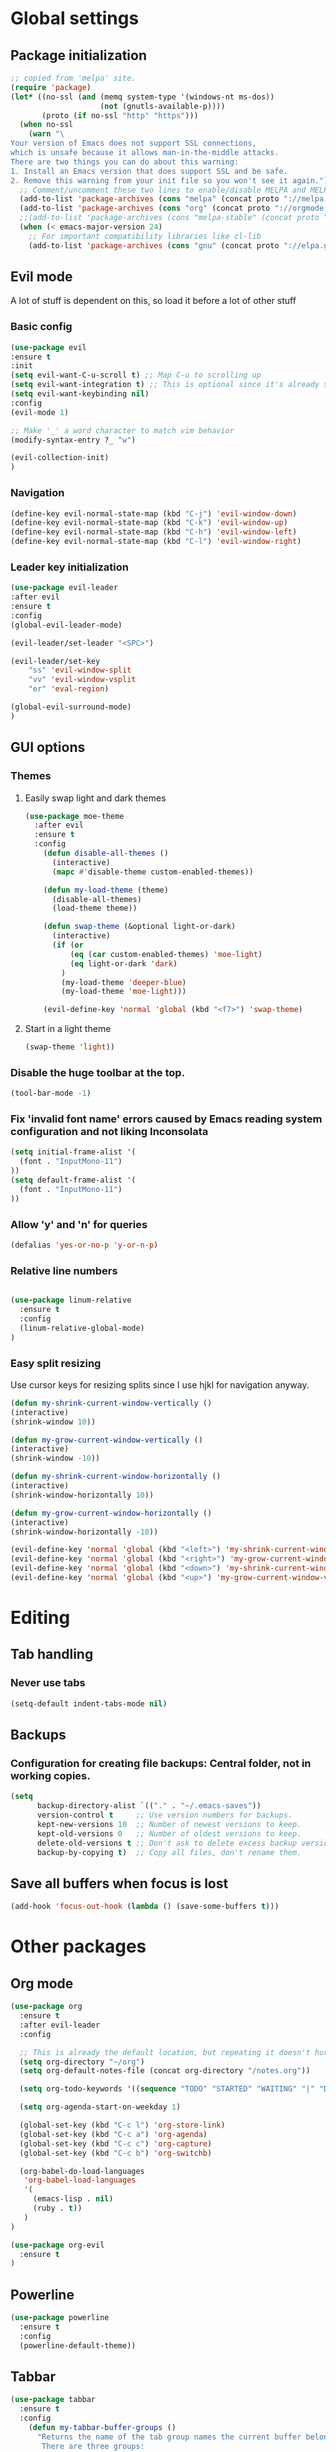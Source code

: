 * Global settings
** Package initialization
#+BEGIN_SRC emacs-lisp
;; copied from 'melpa' site.
(require 'package)
(let* ((no-ssl (and (memq system-type '(windows-nt ms-dos))
                    (not (gnutls-available-p))))
       (proto (if no-ssl "http" "https")))
  (when no-ssl
    (warn "\
Your version of Emacs does not support SSL connections,
which is unsafe because it allows man-in-the-middle attacks.
There are two things you can do about this warning:
1. Install an Emacs version that does support SSL and be safe.
2. Remove this warning from your init file so you won't see it again."))
  ;; Comment/uncomment these two lines to enable/disable MELPA and MELPA Stable as desired
  (add-to-list 'package-archives (cons "melpa" (concat proto "://melpa.org/packages/")) t)
  (add-to-list 'package-archives (cons "org" (concat proto "://orgmode.org/elpa/")) t)
  ;;(add-to-list 'package-archives (cons "melpa-stable" (concat proto "://stable.melpa.org/packages/")) t)
  (when (< emacs-major-version 24)
    ;; For important compatibility libraries like cl-lib
    (add-to-list 'package-archives (cons "gnu" (concat proto "://elpa.gnu.org/packages/")))))
#+END_SRC

** Evil mode
   A lot of stuff is dependent on this, so load it before a lot of other stuff

*** Basic config
    #+BEGIN_SRC emacs-lisp
    (use-package evil
    :ensure t
    :init
    (setq evil-want-C-u-scroll t) ;; Map C-u to scrolling up
    (setq evil-want-integration t) ;; This is optional since it's already set to t by default.
    (setq evil-want-keybinding nil)
    :config
    (evil-mode 1)

    ;; Make '_' a word character to match vim behavior
    (modify-syntax-entry ?_ "w")

    (evil-collection-init)
    )
    #+END_SRC
*** Navigation
    #+BEGIN_SRC emacs-lisp
    (define-key evil-normal-state-map (kbd "C-j") 'evil-window-down)
    (define-key evil-normal-state-map (kbd "C-k") 'evil-window-up)
    (define-key evil-normal-state-map (kbd "C-h") 'evil-window-left)
    (define-key evil-normal-state-map (kbd "C-l") 'evil-window-right)
    #+END_SRC

*** Leader key initialization
    #+BEGIN_SRC emacs-lisp
    (use-package evil-leader
    :after evil
    :ensure t
    :config
    (global-evil-leader-mode)

    (evil-leader/set-leader "<SPC>")

    (evil-leader/set-key
        "ss" 'evil-window-split
        "vv" 'evil-window-vsplit
        "er" 'eval-region)

    (global-evil-surround-mode)
    )
    #+END_SRC

** GUI options
*** Themes
**** Easily swap light and dark themes
    #+BEGIN_SRC emacs-lisp
    (use-package moe-theme
      :after evil
      :ensure t
      :config
        (defun disable-all-themes ()
          (interactive)
          (mapc #'disable-theme custom-enabled-themes))
    
        (defun my-load-theme (theme)
          (disable-all-themes)
          (load-theme theme))
    
        (defun swap-theme (&optional light-or-dark)
          (interactive)
          (if (or
              (eq (car custom-enabled-themes) 'moe-light)
              (eq light-or-dark 'dark)
            )
            (my-load-theme 'deeper-blue)
            (my-load-theme 'moe-light)))
    
        (evil-define-key 'normal 'global (kbd "<f7>") 'swap-theme)
#+END_SRC
  
**** Start in a light theme
#+BEGIN_SRC emacs-lisp
      (swap-theme 'light))
  #+END_SRC

*** Disable the huge toolbar at the top.
#+BEGIN_SRC emacs-lisp
(tool-bar-mode -1)
#+END_SRC

*** Fix 'invalid font name' errors caused by Emacs reading system configuration and not liking Inconsolata
#+BEGIN_SRC emacs-lisp
 (setq initial-frame-alist '(
   (font . "InputMono-11")
 ))
 (setq default-frame-alist '(
   (font . "InputMono-11")
 ))
#+END_SRC

*** Allow 'y' and 'n' for queries
#+BEGIN_SRC emacs-lisp
(defalias 'yes-or-no-p 'y-or-n-p)
#+END_SRC

*** Relative line numbers
#+BEGIN_SRC emacs-lisp

 (use-package linum-relative
   :ensure t
   :config
   (linum-relative-global-mode)
 )
#+END_SRC

*** Easy split resizing
    Use cursor keys for resizing splits since I use hjkl for navigation anyway.

    #+BEGIN_SRC emacs-lisp
    (defun my-shrink-current-window-vertically ()
    (interactive)
    (shrink-window 10))

    (defun my-grow-current-window-vertically ()
    (interactive)
    (shrink-window -10))

    (defun my-shrink-current-window-horizontally ()
    (interactive)
    (shrink-window-horizontally 10))

    (defun my-grow-current-window-horizontally ()
    (interactive)
    (shrink-window-horizontally -10))

    (evil-define-key 'normal 'global (kbd "<left>") 'my-shrink-current-window-horizontally)
    (evil-define-key 'normal 'global (kbd "<right>") 'my-grow-current-window-horizontally)
    (evil-define-key 'normal 'global (kbd "<down>") 'my-shrink-current-window-vertically)
    (evil-define-key 'normal 'global (kbd "<up>") 'my-grow-current-window-vertically)
    #+END_SRC

* Editing
** Tab handling
*** Never use tabs
#+BEGIN_SRC emacs-lisp
(setq-default indent-tabs-mode nil)
#+END_SRC

** Backups
*** Configuration for creating file backups: Central folder, not in working copies.
#+BEGIN_SRC emacs-lisp
(setq
      backup-directory-alist `(("." . "~/.emacs-saves"))
      version-control t     ;; Use version numbers for backups.
      kept-new-versions 10  ;; Number of newest versions to keep.
      kept-old-versions 0   ;; Number of oldest versions to keep.
      delete-old-versions t ;; Don't ask to delete excess backup versions.
      backup-by-copying t)  ;; Copy all files, don't rename them.
#+END_SRC

** Save all buffers when focus is lost
#+BEGIN_SRC emacs-lisp
(add-hook 'focus-out-hook (lambda () (save-some-buffers t)))
#+END_SRC


* Other packages
** Org mode
 #+BEGIN_SRC emacs-lisp
 (use-package org
   :ensure t
   :after evil-leader
   :config

   ;; This is already the default location, but repeating it doesn't hurt
   (setq org-directory "~/org")
   (setq org-default-notes-file (concat org-directory "/notes.org"))

   (setq org-todo-keywords '((sequence "TODO" "STARTED" "WAITING" "|" "DONE" "CANCELLED")))

   (setq org-agenda-start-on-weekday 1)

   (global-set-key (kbd "C-c l") 'org-store-link)
   (global-set-key (kbd "C-c a") 'org-agenda)
   (global-set-key (kbd "C-c c") 'org-capture)
   (global-set-key (kbd "C-c b") 'org-switchb)

   (org-babel-do-load-languages
    'org-babel-load-languages
    '(
      (emacs-lisp . nil)
      (ruby . t))
    )
 )

 (use-package org-evil
   :ensure t
 )
 #+END_SRC

** Powerline
#+BEGIN_SRC emacs-lisp
 (use-package powerline
   :ensure t
   :config
   (powerline-default-theme))
#+END_SRC

** Tabbar
#+BEGIN_SRC emacs-lisp
 (use-package tabbar
   :ensure t
   :config
     (defun my-tabbar-buffer-groups ()
       "Returns the name of the tab group names the current buffer belongs to.
        There are three groups:
        - Emacs buffers (those whose name starts with '*', plus dired buffers),
        - orgmode buffers, since they disrupt buffer navigation keyboard commands,
        - and the rest."
       (list (cond ((string-equal "*" (substring (buffer-name) 0 1)) "emacs")
                   ((string-equal "magit" (substring (buffer-name) 0 5)) "emacs")
                   ((eq major-mode 'dired-mode) "emacs")
                   ((string-equal ".org" (file-name-extension (buffer-name) t)) "org")
                   ((string-equal ".org_archive" (file-name-extension (buffer-name) t)) "org")
                   (t "user"))))

     (setq tabbar-buffer-groups-function 'my-tabbar-buffer-groups)

     (tabbar-mode)
     (global-set-key (kbd "M-h") 'tabbar-backward-tab)
     (global-set-key (kbd "M-l") 'tabbar-forward-tab)
 )
#+END_SRC

** Treemacs
#+BEGIN_SRC emacs-lisp
 (use-package treemacs
   :ensure t
   :config
   (setq
     treemacs-follow-after-init t
   ))

 (use-package treemacs-evil
   :ensure t
   :after evil evil-leader treemacs
   :config
   (define-key evil-treemacs-state-map (kbd "S-u") 'treemacs-go-to-parent-node)
   (define-key evil-treemacs-state-map (kbd "C-h") 'evil-window-left)
   (define-key evil-treemacs-state-map (kbd "C-l") 'evil-window-right)

   (evil-leader/set-key
     "nt"
     'treemacs)
 )
#+END_SRC

** Magit
#+BEGIN_SRC emacs-lisp
 (use-package magit
   :ensure t)

 (use-package evil-magit
   :after magit
   :ensure t
   :config
   (evil-leader/set-key
     "gs"
     'magit-status)
   )
#+END_SRC

** NERD commenter
#+BEGIN_SRC emacs-lisp
 (use-package evil-nerd-commenter
   :after evil evil-leader
   :ensure t
   :config

   (evil-leader/set-key
     "cc" 'evilnc-comment-or-uncomment-lines
     )
   )
#+END_SRC

** Company
#+BEGIN_SRC emacs-lisp
(use-package company
  :ensure t
  :config
  ;; aligns annotation to the right hand side
  (setq company-tooltip-align-annotations t)
)
#+END_SRC

** Projectile
 #+BEGIN_SRC emacs-lisp

  (use-package projectile
               :ensure t
               :config
               (setq projectile-project-search-path '("~/projects/"))
               (projectile-discover-projects-in-search-path))
 #+END_SRC

** Ivy/Counsel
#+BEGIN_SRC emacs-lisp
 (use-package ivy
   :ensure t
   :config
   (ivy-mode 1)
   ;; Recommended by Ivy Getting StarteD
   (setq ivy-use-virtual-buffers t)
   (setq ivy-count-format "(%d/%d) "))

 (use-package counsel
   :after evil-leader
   :ensure t
   :bind
   ("M-x" . counsel-M-x)
   :config
   (evil-leader/set-key
     "a" 'my-counsel-projectile-rg
     "A" 'my-counsel-projectile-rg-word-under-cursor)

  (define-key evil-normal-state-map (kbd "<f8>") 'counsel-bookmark)
 )

 (use-package counsel-projectile
   :after '(helm projectile)
   :ensure t)

 ;; For some reason, this can't be done inside the `counsel` block: The evil binding will override this anyway.
 (with-eval-after-load 'evil-maps
   (define-key evil-normal-state-map (kbd "C-p") 'counsel-projectile-find-file))

 ;; I can't get use-package to pick up these bindings, either in a :bind block or :config.
 (define-key evil-normal-state-map (kbd "C-S-p") 'counsel-projectile-switch-project)
 (define-key evil-normal-state-map (kbd "C-M-p") 'counsel-projectile-switch-to-buffer)
#+END_SRC

* Language-specific
** Typescript
*** typescript-mode
#+BEGIN_SRC emacs-lisp
 (use-package typescript-mode
   :ensure t
   :config
   (add-to-list 'auto-mode-alist '("\\.tsx\\'" . typescript-mode))
   (add-hook 'typescript-mode-hook #'setup-tide-mode)
)
#+END_SRC
*** Tide
#+BEGIN_SRC emacs-lisp
 (defun setup-tide-mode ()
   (interactive)
   (tide-setup)
   (flycheck-mode +1)
   (setq flycheck-check-syntax-automatically '(save mode-enabled))
   (eldoc-mode +1)
   (tide-hl-identifier-mode +1)
   (company-mode +1)
   (define-key evil-normal-state-map (kbd "<f12>") 'tide-jump-to-definition)
   (define-key evil-normal-state-map (kbd "S-<f12>") 'tide-references)
   (define-key evil-normal-state-map (kbd "<f2>") 'tide-rename-symbol)

   (evil-leader/set-key
     "tf"
     'tide-fix)
   )
#+END_SRC
*** Flycheck
    Is this necessary?
#+BEGIN_SRC emacs-lisp
 (use-package flycheck
   :ensure t)
#+END_SRC

** Prettier
#+BEGIN_SRC emacs-lisp
 (use-package prettier-js
   :ensure t
   :after web-mode
   :config
   (add-hook 'web-mode-hook 'prettier-js-mode)
   (add-hook 'typescript-mode-hook 'prettier-js-mode)

   (setq prettier-js-args '(
     "--tab-width" "4"
     "--print-width" "120"
     "--semi" "true"
     "--single-quote" "false")))
#+END_SRC

** Web-mode
#+BEGIN_SRC emacs-lisp
 (use-package web-mode
   :ensure t
   :after flycheck
   :config
   (add-to-list 'auto-mode-alist '("\\.tsx\\'" . web-mode))
   (add-hook 'web-mode-hook
        (lambda ()
          (when (string-equal "tsx" (file-name-extension buffer-file-name))
            (setup-tide-mode))))

   ;; enable typescript-tslint checker
   (flycheck-add-mode 'typescript-tslint 'web-mode)

   ;; No quotes after html tag props.
   (setq web-mode-enable-auto-quoting nil)

   ;; formats the buffer before saving
   (add-hook 'before-save-hook 'tide-format-before-save)
 )
#+END_SRC

 
* Customizations
** Search for word under cursor / selected region
#+BEGIN_SRC emacs-lisp

 (defun my-counsel-projectile-rg-string (input)
   (let ((counsel-projectile-rg-initial-input input))
     (counsel-projectile-rg)))

 (defun my-counsel-projectile-rg-region-under-cursor ()
   (my-counsel-projectile-rg-string (buffer-substring (region-beginning) (region-end))))

 (defun my-counsel-projectile-rg-word-under-cursor ()
   (interactive)
   (my-counsel-projectile-rg-string (ivy-thing-at-point)))

 (defun my-counsel-projectile-rg ()
   (interactive)
   (let ((counsel-projectile-rg-initial-input nil))
     (cond
       ((eq evil-state 'visual) (my-counsel-projectile-rg-region-under-cursor))
       ((eq evil-state 'normal) (counsel-projectile-rg)))))

 (defun ansible-vault-decrypt ()
   (interactive)
   (shell-command (concat
		   "ansible-vault decrypt --vault-password-file ~/.vault-pass "
		   (buffer-file-name)))
   (revert-buffer))

 (defun ansible-vault-encrypt ()
   (interactive)
   (shell-command (
		   concat
		   "ansible-vault encrypt --vault-password-file ~/.vault-pass "
		   (buffer-file-name)))
   (revert-buffer))


 #+END_SRC
